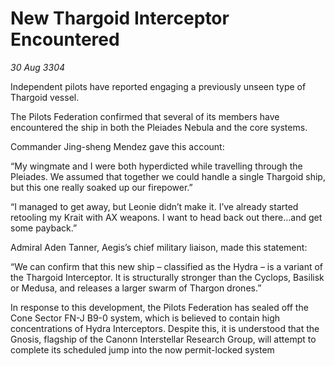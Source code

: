 * New Thargoid Interceptor Encountered

/30 Aug 3304/

Independent pilots have reported engaging a previously unseen type of Thargoid vessel. 

The Pilots Federation confirmed that several of its members have encountered the ship in both the Pleiades Nebula and the core systems. 

Commander Jing-sheng Mendez gave this account: 

“My wingmate and I were both hyperdicted while travelling through the Pleiades. We assumed that together we could handle a single Thargoid ship, but this one really soaked up our firepower.” 

“I managed to get away, but Leonie didn’t make it. I’ve already started retooling my Krait with AX weapons. I want to head back out there…and get some payback.” 

Admiral Aden Tanner, Aegis’s chief military liaison, made this statement: 

“We can confirm that this new ship – classified as the Hydra – is a variant of the Thargoid Interceptor. It is structurally stronger than the Cyclops, Basilisk or Medusa, and releases a larger swarm of Thargon drones.” 

In response to this development, the Pilots Federation has sealed off the Cone Sector FN-J B9-0 system, which is believed to contain high concentrations of Hydra Interceptors. Despite this, it is understood that the Gnosis, flagship of the Canonn Interstellar Research Group, will attempt to complete its scheduled jump into the now permit-locked system